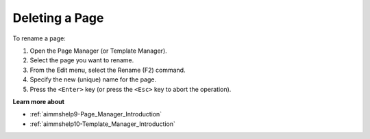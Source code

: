 

.. _Page-Manager_Renaming_a_Page_2:


Deleting a Page
===============

To rename a page:

1.	Open the Page Manager (or Template Manager).

2.	Select the page you want to rename.

3.	From the Edit menu, select the Rename (F2) command.

4.	Specify the new (unique) name for the page.

5.	Press the ``<Enter>``  key (or press the ``<Esc>``  key to abort the operation).



**Learn more about** 

*	:ref:`aimmshelp9-Page_Manager_Introduction`  
*	:ref:`aimmshelp10-Template_Manager_Introduction`  






